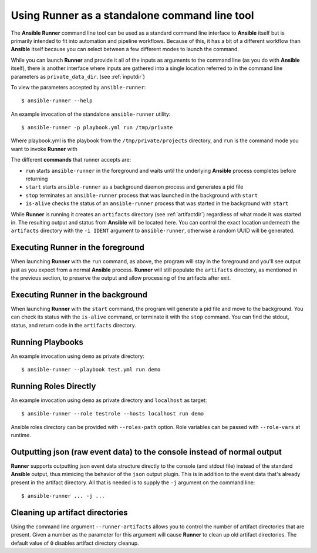 .. _standalone:

Using Runner as a standalone command line tool
==============================================

The **Ansible Runner** command line tool can be used as a standard command line interface to **Ansible** itself but is primarily intended
to fit into automation and pipeline workflows. Because of this, it has a bit of a different workflow than **Ansible** itself because you can select between a few different modes to launch the command.

While you can launch **Runner** and provide it all of the inputs as arguments to the command line (as you do with **Ansible** itself),
there is another interface where inputs are gathered into a single location referred to in the command line parameters as ``private_data_dir``.
(see :ref:`inputdir`)

To view the parameters accepted by ``ansible-runner``::

  $ ansible-runner --help

An example invocation of the standalone ``ansible-runner`` utility::

  $ ansible-runner -p playbook.yml run /tmp/private

Where playbook.yml is the playbook from the ``/tmp/private/projects`` directory, and ``run`` is the command mode you want to invoke **Runner** with

The different **commands** that runner accepts are:

* ``run`` starts ``ansible-runner`` in the foreground and waits until the underlying **Ansible** process completes before returning
* ``start`` starts ``ansible-runner`` as a background daemon process and generates a pid file
* ``stop`` terminates an ``ansible-runner`` process that was launched in the background with ``start``
* ``is-alive`` checks the status of an ``ansible-runner`` process that was started in the background with ``start``

While **Runner** is running it creates an ``artifacts`` directory (see :ref:`artifactdir`) regardless of what mode it was started
in. The resulting output and status from **Ansible** will be located here. You can control the exact location underneath the ``artifacts`` directory
with the ``-i IDENT`` argument to ``ansible-runner``, otherwise a random UUID will be generated.

Executing **Runner** in the foreground
--------------------------------------

When launching **Runner** with the ``run`` command, as above, the program will stay in the foreground and you'll see output just as you expect from a normal
**Ansible** process. **Runner** will still populate the ``artifacts`` directory, as mentioned in the previous section, to preserve the output and allow processing
of the artifacts after exit.

Executing **Runner** in the background
--------------------------------------

When launching **Runner** with the ``start`` command, the program will generate a pid file and move to the background. You can check its status with the
``is-alive`` command, or terminate it with the ``stop`` command. You can find the stdout, status, and return code in the ``artifacts`` directory.

Running Playbooks
-----------------

An example invocation using ``demo`` as private directory::

  $ ansible-runner --playbook test.yml run demo

Running Roles Directly
----------------------

An example invocation using ``demo`` as private directory and ``localhost`` as target::

  $ ansible-runner --role testrole --hosts localhost run demo

Ansible roles directory can be provided with ``--roles-path`` option. Role variables can be passed with ``--role-vars`` at runtime.

.. _outputjson:

Outputting json (raw event data) to the console instead of normal output
------------------------------------------------------------------------

**Runner** supports outputting json event data structure directly to the console (and stdout file) instead of the standard **Ansible** output, thus
mimicing the behavior of the ``json`` output plugin. This is in addition to the event data that's already present in the artifact directory. All that is needed
is to supply the ``-j`` argument on the command line::

  $ ansible-runner ... -j ...

Cleaning up artifact directories
--------------------------------

Using the command line argument ``--runner-artifacts`` allows you to control the number of artifact directories that are present. Given a number as the parameter
for this argument will cause **Runner** to clean up old artifact directories. The default value of ``0`` disables artifact directory cleanup.
